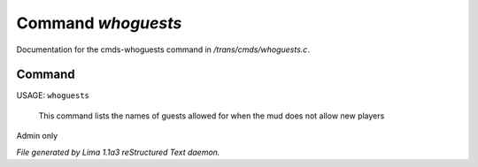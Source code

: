 Command *whoguests*
********************

Documentation for the cmds-whoguests command in */trans/cmds/whoguests.c*.

Command
=======

USAGE: ``whoguests``

 This command lists the names of guests allowed for when the mud
 does not allow new players

Admin only

.. TAGS: RST



*File generated by Lima 1.1a3 reStructured Text daemon.*
